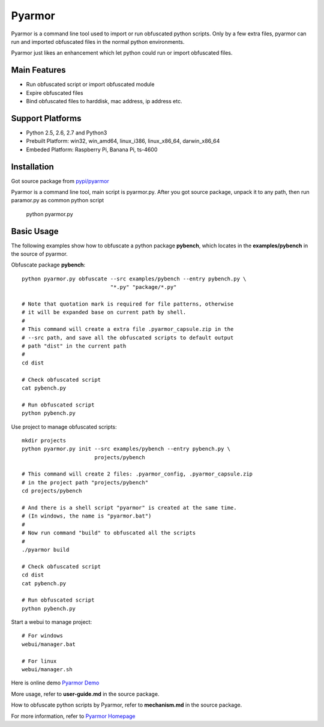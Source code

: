 Pyarmor
=======

Pyarmor is a command line tool used to import or run obfuscated python
scripts. Only by a few extra files, pyarmor can run and imported
obfuscated files in the normal python environments.

Pyarmor just likes an enhancement which let python could run or import
obfuscated files.

Main Features
-------------

- Run obfuscated script or import obfuscated module
- Expire obfuscated files
- Bind obfuscated files to harddisk, mac address, ip address etc.

Support Platforms
-----------------

- Python 2.5, 2.6, 2.7 and Python3

- Prebuilt Platform: win32, win_amd64, linux_i386, linux_x86_64, darwin_x86_64

- Embeded Platform: Raspberry Pi, Banana Pi, ts-4600

Installation
------------

Got source package from `pypi/pyarmor <https://pypi.python.org/pypi/pyarmor>`_

Pyarmor is a command line tool, main script is pyarmor.py. After you
got source package, unpack it to any path, then run paramor.py as
common python script

    python pyarmor.py

Basic Usage
-----------

The following examples show how to obfuscate a python package
**pybench**, which locates in the **examples/pybench** in the source
of pyarmor.

Obfuscate package **pybench**::

    python pyarmor.py obfuscate --src examples/pybench --entry pybench.py \
                                "*.py" "package/*.py"

    # Note that quotation mark is required for file patterns, otherwise
    # it will be expanded base on current path by shell.
    #
    # This command will create a extra file .pyarmor_capsule.zip in the
    # --src path, and save all the obfuscated scripts to default output
    # path "dist" in the current path
    #
    cd dist

    # Check obfuscated script
    cat pybench.py

    # Run obfuscated script
    python pybench.py

Use project to manage obfuscated scripts::

    mkdir projects
    python pyarmor.py init --src examples/pybench --entry pybench.py \
                           projects/pybench

    # This command will create 2 files: .pyarmor_config, .pyarmor_capsule.zip
    # in the project path "projects/pybench"
    cd projects/pybench

    # And there is a shell script "pyarmor" is created at the same time.
    # (In windows, the name is "pyarmor.bat")
    #
    # Now run command "build" to obfuscated all the scripts
    #
    ./pyarmor build

    # Check obfuscated script
    cd dist
    cat pybench.py

    # Run obfuscated script
    python pybench.py

Start a webui to manage project::

    # For windows
    webui/manager.bat

    # For linux
    webui/manager.sh

Here is online demo `Pyarmor Demo <http://pyarmor.dashingsoft.com>`_

More usage, refer to **user-guide.md** in the source package.

How to obfuscate python scripts by Pyarmor, refer to **mechanism.md** in the source package.

For more information, refer to `Pyarmor Homepage <https://github.com/dashingsoft/pyarmor>`_
